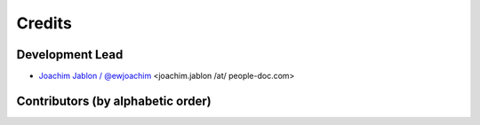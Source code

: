 =======
Credits
=======

Development Lead
----------------

* `Joachim Jablon / @ewjoachim <https://github.com/ewjoachim>`_ <joachim.jablon /at/ people-doc.com>

Contributors (by alphabetic order)
----------------------------------
